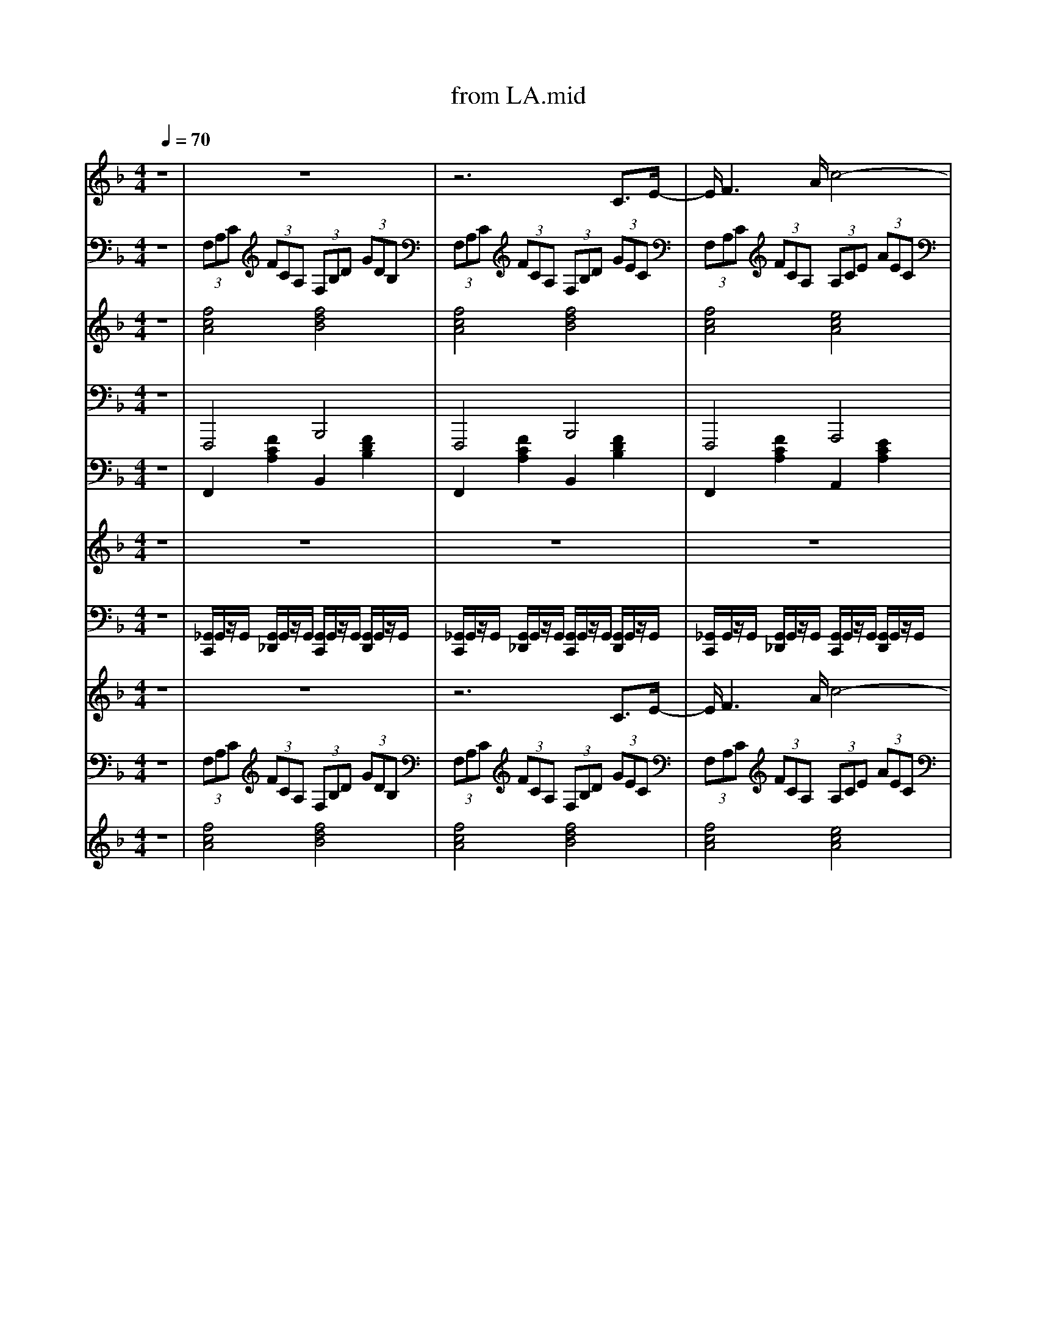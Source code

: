 X: 1
T: from LA.mid
M: 4/4
L: 1/8
Q:1/4=70
K:F % 1 flats
V:1
%%MIDI program 66
z8| \
z8| \
z6 C3/2E/2-| \
E/2F3A/2 c4-|
cd2d/2<d/2 c4-| \
cB3/2B/2z/2B<AA3/2A| \
G3/2G>GG/2 F2- F/2zF/2| \
 (3F2F2F2 F4-|
F2 F>F  (3E2F2G2| \
A8-| \
A4- A3/2z/2 Cz/2E/2-| \
E/2F3A/2- [c-A]/2c3-c/2-|
cd3/2z/2d/2d/2 z/2c2-c/2-[c-F]| \
[cB-]/2B2B/2z/2B/2 A3A| \
G2- G/2z/2G/2G/2 F2- F/2z/2F/2F/2| \
 (3F2F2F2 F4-|
F2- F/2z/2F/2F/2 E-[F-E]/2FG3/2| \
F8-| \
F6- FF| \
G3/2G>GG/2 GC3/2z/2C|
BA>A_A/2z/2 =A2>F2| \
G3/2G>GG/2 GC2G| \
BA>A_A/2z/2 =A2- A/2A/2c| \
d2- d/2d/2d/2z/2 c2- c/2A/2c|
d2- d/2d/2d/2z/2 c4| \
zd>dd/2z/2 c2- c/2z/2c| \
B2 A2 G2 CE| \
F3A c3-[c-c]/2c/2-|
[d-c][d-d] d/2-[d-d]/2d/2d/2- [dc-]/2c3-c/2-| \
cB>BB/2z/2 A2- A/2z/2A| \
G3/2Gz/2z F2- F/2F/2z/2F/2| \
 (3F2F2F2 F4-|
F2- F/2F/2F<EF3/2G-[A-G]/2| \
A8-| \
A4- A3/2Az/2A| \
 (3A2F2G2 F4-|
F3/2z/2 Fz/2FEFGz/2| \
F8-|F8|
V:2
%%MIDI program 24
z8| \
 (3F,A,C  (3FCA,  (3F,B,D  (3GDB,| \
 (3F,A,C  (3FCA,  (3F,B,D  (3GEC| \
 (3F,A,C  (3FCA,  (3A,CE  (3AEC|
 (3F,B,D  (3FDB,  (3E,A,C  (3ECA,| \
 (3F,B,D  (3GDB,  (3F,A,C  (3FCA,| \
 (3E,A,_D  (3EDA,  (3=D,F,A,  (3DA,F,| \
 (3_D,_A,D  (3FDA,  (3D,A,D  (3FDA,|
 (3C,G,B,  (3DB,G,  (3C,G,B,  (3CB,G,| \
 (3F,A,C  (3FCA,  (3F,A,_D  (3FDA,| \
 (3F,B,D  (3FDB,  (3C,E,G,  (3CG,E,| \
 (3F,A,C  (3FCA,  (3A,CE  (3AEC|
 (3F,B,D  (3FDB,  (3A,CE  (3AEC| \
 (3G,B,D  (3FDB,  (3F,A,C  (3FCA,| \
 (3A,_DE  (3AED  (3=D,F,A,  (3DA,F,| \
 (3_D,_A,D  (3FDA,  (3D,A,D  (3FDA,|
 (3C,G,B,  (3DB,G,  (3C,G,B,  (3CB,G,| \
 (3F,A,C  (3FCA,  (3F,B,D  (3FDB,| \
 (3F,A,C  (3FCA,  (3F,A,C  (3FCA,| \
 (3C,B,C  (3ECA,  (3C,B,C  (3ECG,|
 (3F,CF  (3AFC  (3F,CF  (3AFC| \
 (3C,B,C  (3ECB,  (3C,B,C  (3ECB,| \
 (3F,CF  (3AFC  (3F,CF A/2F/2z/2C/2| \
z/2[DD,]/2z/2[DD,]/2 [DD,]2 z/2[EE,]/2z/2[EE,]/2 [EE,]2|
z/2[FF,]/2z/2[FF,]/2 [FF,]2 z/2[GG,]/2z/2[GG,]/2 [GG,]/2[GG,]/2z/2[GG,]/2| \
 (3D,F,A,  (3CA,F,  (3_G,A,C  (3_ECA,| \
 (3G,B,D  (3GDB,  (3C,E,G,  (3CG,E,| \
 (3F,A,C  (3FCA,  (3A,CE  (3AEC|
 (3F,B,D  (3FDB,  (3E,A,C  (3ECA,| \
 (3F,B,D  (3GDB,  (3F,A,C  (3FCA,| \
 (3E,A,_D  (3EDA,  (3=D,F,A,  (3DA,F,| \
 (3_D,_A,D  (3FDA,  (3D,A,D  (3FDA,|
 (3C,G,B,  (3DB,G,  (3C,G,B,  (3CB,G,| \
 (3F,CF  (3AFC  (3A,C_E  (3GEC| \
 (3D_GA  (3cAG  (3DGA  (3cAG| \
 (3G,B,D  (3GDB,  (3G,B,D  (3GDB,|
 (3CEG  (3cGE  (3CEG  (3cGE| \
 (3F,CF  (3AFC  (3F,B,D  (3GDB,| \
 (3F,CF  (3cAC F,4|
V:3
%%MIDI program 48
z8| \
[fcA]4 [fdB]4| \
[fcA]4 [fdB]4| \
[fcA]4 [ecA]4|
[fdB]4 [ecA]4| \
[dBF]4 [cAF]4| \
[e_dG]4 [=dAF]4| \
[f_d_A]8|
[ecG]4 [eBG]4| \
[cAF]4 [_dAF]4| \
[dBA]4 [eBG]4| \
[fcA]4 [ecA]4|
[fdB]4 [ecA]4| \
[dBF]4 [cAF]4| \
[e_dG]4 [f=dA]4| \
[f_d_A]8|
[ecG]4 [eBG]4| \
[cAF]4 [dBF]4| \
[cAF]8| \
[eBG]8|
[fcA]8| \
[eBG]8| \
[fcA]8| \
[fdA]4 [ecG]4|
[fdA]4 [ecG]4| \
[fdA]4 [_gcA]4| \
[fdB]2 [_gcA]2 [eB=G]4| \
[fcA]4 [ecA]4|
[fdB]4 [ecA]4| \
[dBF]4 [cAF]4| \
[e_dG]4 [f=dA]4| \
[f_d_A]8|
[ecG]4 [eBG]4| \
[fcA]4 [_ecG]4| \
[cA_G]8| \
[d-B-F-]8|
[dBF]4 [_dBE]4| \
[cAF]4 [dBG]4| \
[fcA]8|
V:4
%%MIDI program 35
z8| \
F,,,4 B,,,4| \
F,,,4 B,,,4| \
F,,,4 A,,,4|
B,,,4 A,,,4| \
G,,,4 F,,,4| \
A,,,4 D,,4| \
_D,,3-D,,/2F,,/2 _A,,2 F,,>A,,|
C,,3-C,,/2E,,/2 G,,2 E,,>G,,| \
F,,,4 F,,,4| \
B,,,4 C,,2 G,,,2| \
F,,,4 A,,,4|
B,,,4 A,,,4| \
G,,,4 F,,,4| \
A,,,4 D,,4| \
_D,,3-D,,/2F,,/2 _A,,2 F,,>A,,|
C,,3-C,,/2E,,/2 G,,2 E,,>G,,| \
F,,,4 B,,,4| \
F,,,3-F,,,/2A,,,/2 C,,2 A,,,>C,,| \
C,,3-C,,/2E,,/2 G,,2 E,,>G,,|
F,,,3-F,,,/2A,,,/2 C,,2 A,,,>C,,| \
C,,3-C,,/2E,,/2 G,,2 E,,>G,,| \
F,,,3-F,,,/2A,,,/2 C,,2 A,,,>C,,| \
D,,4 C,,4|
D,,4 C,,4| \
F,,,4 _G,,,4| \
G,,,2 _G,,,2 C,,4| \
F,,,4 A,,,4|
B,,,4 A,,,4| \
G,,,4 F,,,4| \
A,,,4 D,,4| \
_D,,3-D,,/2F,,/2 _A,,2 F,,>A,,|
C,,3-C,,/2E,,/2 G,,2 E,,>G,,| \
F,,,4 A,,,4| \
D,,3-D,,/2_G,,/2 A,,2 G,,>A,,| \
G,,,3-G,,,/2B,,,/2 D,,2 B,,,>D,,|
C,,3-C,,/2E,,/2 G,,2 E,,>G,,| \
F,,,4 B,,,4| \
F,,,8|
V:5
%%MIDI program 25
z8| \
F,,2 [FCA,]2 B,,2 [FDB,]2| \
F,,2 [FCA,]2 B,,2 [FDB,]2| \
F,,2 [FCA,]2 A,,2 [ECA,]2|
B,,2 [FDB,]2 A,,2 [ECA,]2| \
G,,2 [DB,G,]2 F,,2 [FCA,]2| \
A,,2 [E_DG,]2 =D,2 [FDA,]2| \
_D,2- [F-D-_A,-D,]3/2[FDA,F,]/2 A,2 [F-D-A,-F,]/2[F-D-A,-][FDA,A,]/2|
C,2- [E-C-G,-C,]3/2[ECG,E,]/2 G,2 [E-C-G,-E,]3/2[ECG,G,]/2| \
F,,2 [FCA,]2 F,,2 [F_DA,]2| \
B,,2 [FDB,]2 C,2 [ECG,]2| \
F,,2 [FCA,]2 A,,2 [ECA,]2|
B,,2 [FDB,]2 A,,2 [ECA,]2| \
G,,2 [DB,G,]2 F,,2 [FCA,]2| \
A,,2 [E_DG,]2 =D,2 [FDA,]2| \
_D,2- [F-D-_A,-D,]3/2[FDA,F,]/2 A,2 [F-D-A,-F,]/2[F-D-A,-][FDA,A,]/2|
C,2- [E-C-G,-C,]3/2[ECG,E,]/2 G,2 [E-C-G,-E,]3/2[ECG,G,]/2| \
F,,2 [FCA,]2 B,,2 [FDB,]2| \
F,,2- [F-C-A,-F,,]3/2[FCA,A,,]/2 C,2 [F-C-A,-A,,]3/2[FCA,C,]/2| \
C,2- [G-E-C-C,]3/2[GECE,]/2 G,2 [G-E-C-E,]3/2[GECG,]/2|
F,,2- [A-F-C-F,,]3/2[AFCA,,]/2 C,2 [A-F-C-A,,]3/2[AFCC,]/2| \
C,2- [G-E-C-C,]3/2[GECE,]/2 G,2 [G-E-C-E,]3/2[GECG,]/2| \
F,,2- [A-F-C-F,,]/2[A-F-C-][AFCA,,]/2 C,2 [A-F-C-A,,]3/2[AFCC,]/2| \
D,2 [AFD]2 E,2 [cGE]2|
F,2 [dAF]2 G,2 [ecG]2| \
D,2 [dAF]2 _G,2 [cAG]2| \
G,2 [dBG]2 C,2 [cGE]2| \
F,,2 [FCA,]2 A,,2 [ECA,]2|
B,,2 [FDB,]2 A,,2 [ECA,]2| \
G,,2 [DB,G,]2 F,,2 [FCA,]2| \
A,,2 [E_DG,]2 =D,2 [FDA,]2| \
_D,2- [F-D-_A,-D,]3/2[FDA,F,]/2 A,2 [F-D-A,-F,]3/2[FDA,A,]/2|
C,2- [E-C-G,-C,]3/2[ECG,E,]/2 G,2 [E-C-G,-E,]3/2[ECG,G,]/2| \
F,,2 [FCA,]2 A,,2 [_ECA,]2| \
D,2- [_G-D-A,-D,]/2[G-D-A,-][GDA,G,]/2 A,2 [G-D-A,-G,]3/2[GDA,A,]/2| \
G,,2- [G-D-B,-G,,]/2[G-D-B,-][GDB,B,,]/2 D,2 [G-D-B,-B,,]3/2[GDB,D,]/2|
C,2- [E-C-G,-C,]3/2[ECG,E,]/2 G,2 [E-C-G,-E,]3/2[ECG,G,]/2| \
F,,2 [FCA,]2 B,,2 [FDB,]2| \
F,,2 C,2 [FCA,F,,]4|
V:6
%%MIDI program 48
z8| \
z8| \
z8| \
z8|
z8| \
z8| \
z8| \
z8|
z8| \
z8| \
z4  (3C/2=B,/2C/2 (3D/2E/2F/2  (3G/2A/2_B/2 (3c/2d/2e/2| \
f8|
V:7
%%MIDI channel 10
z8| \
[_G,,C,,]/2G,,/2z/2G,,/2 [G,,_D,,]/2G,,/2z/2G,,/2 [G,,C,,]/2G,,/2z/2G,,/2 [G,,D,,]/2G,,/2z/2G,,/2| \
[_G,,C,,]/2G,,/2z/2G,,/2 [G,,_D,,]/2G,,/2z/2G,,/2 [G,,C,,]/2G,,/2z/2G,,/2 [G,,D,,]/2G,,/2z/2G,,/2| \
[_G,,C,,]/2G,,/2z/2G,,/2 [G,,_D,,]/2G,,/2z/2G,,/2 [G,,C,,]/2G,,/2z/2G,,/2 [G,,D,,]/2G,,/2z/2G,,/2|
[_G,,C,,]/2G,,/2z/2G,,/2 [G,,_D,,]/2G,,/2z/2G,,/2 [G,,C,,]/2G,,/2z/2G,,/2 [G,,D,,]/2G,,/2z/2G,,/2| \
[_G,,C,,]/2G,,/2z/2G,,/2 [G,,_D,,]/2G,,/2z/2G,,/2 [G,,C,,]/2G,,/2z/2G,,/2 [G,,D,,]/2G,,/2z/2G,,/2| \
[_G,,C,,]/2G,,/2z/2G,,/2 [G,,_D,,]/2G,,/2z/2G,,/2 [G,,C,,]/2G,,/2z/2G,,/2 [G,,D,,]/2G,,/2z/2G,,/2| \
[_G,,C,,]/2G,,/2z/2G,,/2 [G,,_D,,]/2G,,/2z/2G,,/2 [G,,C,,]/2G,,/2z/2G,,/2 [G,,D,,]/2G,,/2z/2G,,/2|
[_G,,C,,]/2G,,/2z/2G,,/2 [G,,_D,,]/2G,,/2z/2G,,/2 [G,,C,,]/2G,,/2z/2G,,/2 [G,,D,,]/2G,,/2z/2G,,/2| \
[_G,,C,,]/2G,,/2z/2G,,/2 [G,,_D,,]/2G,,/2z/2G,,/2 [G,,C,,]/2G,,/2z/2G,,/2 [G,,D,,]/2G,,/2z/2G,,/2| \
[_G,,C,,]/2G,,/2z/2G,,/2 [G,,_D,,]/2G,,/2z/2G,,/2 [G,,C,,]/2G,,/2z/2G,,/2 [G,,D,,]/2G,,/2z/2G,,/2| \
[_G,,C,,]/2G,,/2z/2G,,/2 [G,,_D,,]/2G,,/2z/2G,,/2 [G,,C,,]/2G,,/2z/2G,,/2 [G,,D,,]/2G,,/2z/2G,,/2|
[_G,,C,,]/2G,,/2z/2G,,/2 [G,,_D,,]/2G,,/2z/2G,,/2 [G,,C,,]/2G,,/2z/2G,,/2 [G,,D,,]/2G,,/2z/2G,,/2| \
[_G,,C,,]/2G,,/2z/2G,,/2 [G,,_D,,]/2G,,/2z/2G,,/2 [G,,C,,]/2G,,/2z/2G,,/2 [G,,D,,]/2G,,/2z/2G,,/2| \
[_G,,C,,]/2G,,/2z/2G,,/2 [G,,_D,,]/2G,,/2z/2G,,/2 [G,,C,,]/2G,,/2z/2G,,/2 [G,,D,,]/2G,,/2z/2G,,/2| \
[_G,,C,,]/2G,,/2z/2G,,/2 [G,,_D,,]/2G,,/2z/2G,,/2 [G,,C,,]/2G,,/2z/2G,,/2 [G,,D,,]/2G,,/2z/2G,,/2|
[_G,,C,,]/2G,,/2z/2G,,/2 [G,,_D,,]/2G,,/2z/2G,,/2 [G,,C,,]/2G,,/2z/2G,,/2 [G,,D,,]/2G,,/2z/2G,,/2| \
[_G,,C,,]/2G,,/2z/2G,,/2 [G,,_D,,]/2G,,/2z/2G,,/2 [G,,C,,]/2G,,/2z/2G,,/2 [G,,D,,]/2G,,/2z/2G,,/2| \
[_G,,C,,]/2G,,/2z/2G,,/2 [G,,_D,,]/2G,,/2z/2G,,/2 [G,,C,,]/2G,,/2z/2G,,/2 [G,,D,,]/2G,,/2z/2G,,/2| \
[_G,,C,,]/2G,,/2z/2G,,/2 [G,,_D,,]/2G,,/2z/2G,,/2 [G,,C,,]/2G,,/2z/2G,,/2 [G,,D,,]/2G,,/2z/2G,,/2|
[_G,,C,,]/2G,,/2z/2G,,/2 [G,,_D,,]/2G,,/2z/2G,,/2 [G,,C,,]/2G,,/2z/2G,,/2 [G,,D,,]/2G,,/2z/2G,,/2| \
[_G,,C,,]/2G,,/2z/2G,,/2 [G,,_D,,]/2G,,/2z/2G,,/2 [G,,C,,]/2G,,/2z/2G,,/2 [G,,D,,]/2G,,/2z/2G,,/2| \
[_G,,C,,]/2G,,/2z/2G,,/2 [G,,_D,,]/2G,,/2z/2G,,/2 [G,,C,,]/2G,,/2z/2G,,/2 [G,,D,,]/2G,,/2z/2G,,/2| \
[_G,,C,,]/2G,,/2z/2G,,/2 [G,,_D,,]/2G,,/2z/2G,,/2 [G,,C,,]/2G,,/2z/2G,,/2 [G,,D,,]/2G,,/2z/2G,,/2|
[_G,,C,,]/2G,,/2z/2G,,/2 [G,,_D,,]/2G,,/2z/2G,,/2 [G,,C,,]/2G,,/2z/2G,,/2 [G,,D,,]/2G,,/2z/2G,,/2| \
[_G,,C,,]/2G,,/2z/2G,,/2 [G,,_D,,]/2G,,/2z/2G,,/2 [G,,C,,]/2G,,/2z/2G,,/2 [G,,D,,]/2G,,/2z/2G,,/2| \
[_G,,C,,]/2G,,/2z/2G,,/2 [G,,_D,,]/2G,,/2z/2G,,/2 [G,,C,,]/2G,,/2z/2G,,/2 [G,,D,,]/2G,,/2z/2G,,/2| \
[_G,,C,,]/2G,,/2z/2G,,/2 [G,,_D,,]/2G,,/2z/2G,,/2 [G,,C,,]/2G,,/2z/2G,,/2 [G,,D,,]/2G,,/2z/2G,,/2|
[_G,,C,,]/2G,,/2z/2G,,/2 [G,,_D,,]/2G,,/2z/2G,,/2 [G,,C,,]/2G,,/2z/2G,,/2 [G,,D,,]/2G,,/2z/2G,,/2| \
[_G,,C,,]/2G,,/2z/2G,,/2 [G,,_D,,]/2G,,/2z/2G,,/2 [G,,C,,]/2G,,/2z/2G,,/2 [G,,D,,]/2G,,/2z/2G,,/2| \
[_G,,C,,]/2G,,/2z/2G,,/2 [G,,_D,,]/2G,,/2z/2G,,/2 [G,,C,,]/2G,,/2z/2G,,/2 [G,,D,,]/2G,,/2z/2G,,/2| \
[_G,,C,,]/2G,,/2z/2G,,/2 [G,,_D,,]/2G,,/2z/2G,,/2 [G,,C,,]/2G,,/2z/2G,,/2 [G,,D,,]/2G,,/2z/2G,,/2|
[_G,,C,,]/2G,,/2z/2G,,/2 [G,,_D,,]/2G,,/2z/2G,,/2 [G,,C,,]/2G,,/2z/2G,,/2 [G,,D,,]/2G,,/2z/2G,,/2| \
[_G,,C,,]/2G,,/2z/2G,,/2 [G,,_D,,]/2G,,/2z/2G,,/2 [G,,C,,]/2G,,/2z/2G,,/2 [G,,D,,]/2G,,/2z/2G,,/2| \
[_G,,C,,]/2G,,/2z/2G,,/2 [G,,_D,,]/2G,,/2z/2G,,/2 [G,,C,,]/2G,,/2z/2G,,/2 [G,,D,,]/2G,,/2z/2G,,/2| \
[_G,,C,,]/2G,,/2z/2G,,/2 [G,,_D,,]/2G,,/2z/2G,,/2 [G,,C,,]/2G,,/2z/2G,,/2 [G,,D,,]/2G,,/2z/2G,,/2|
[_G,,C,,]/2G,,/2z/2G,,/2 [G,,_D,,]/2G,,/2z/2G,,/2 [G,,C,,]/2G,,/2z/2G,,/2 [G,,D,,]/2G,,/2z/2G,,/2| \
[_G,,C,,]/2G,,/2z/2G,,/2 [G,,_D,,]/2G,,/2z/2G,,/2 [G,,C,,]/2G,,/2z/2G,,/2 [G,,D,,]/2G,,/2z/2G,,/2| \
[_G,,C,,]/2 (3G,,G,,_D,,G,,/2z/2G,,/2 [D,-G,,C,,]/2
V:8
%%MIDI program 66
z8| \
z8| \
z6 C3/2E/2-| \
E/2F3A/2 c4-|
cd2d/2<d/2 c4-| \
cB3/2B/2z/2B<AA3/2A| \
G3/2G>GG/2 F2- F/2zF/2| \
 (3F2F2F2 F4-|
F2 F>F  (3E2F2G2| \
A8-| \
A4- A3/2z/2 Cz/2E/2-| \
E/2F3A/2- [c-A]/2c3-c/2-|
cd3/2z/2d/2d/2 z/2c2-c/2-[c-F]| \
[cB-]/2B2B/2z/2B/2 A3A| \
G2- G/2z/2G/2G/2 F2- F/2z/2F/2F/2| \
 (3F2F2F2 F4-|
F2- F/2z/2F/2F/2 E-[F-E]/2FG3/2| \
F8-| \
F6- FF| \
G3/2G>GG/2 GC3/2z/2C|
BA>A_A/2z/2 =A2>F2| \
G3/2G>GG/2 GC2G| \
BA>A_A/2z/2 =A2- A/2A/2c| \
d2- d/2d/2d/2z/2 c2- c/2A/2c|
d2- d/2d/2d/2z/2 c4| \
zd>dd/2z/2 c2- c/2z/2c| \
B2 A2 G2 CE| \
F3A c3-[c-c]/2c/2-|
[d-c][d-d] d/2-[d-d]/2d/2d/2- [dc-]/2c3-c/2-| \
cB>BB/2z/2 A2- A/2z/2A| \
G3/2Gz/2z F2- F/2F/2z/2F/2| \
 (3F2F2F2 F4-|
F2- F/2F/2F<EF3/2G-[A-G]/2| \
A8-| \
A4- A3/2Az/2A| \
 (3A2F2G2 F4-|
F3/2z/2 Fz/2FEFGz/2| \
F8-|F8|
V:9
%%MIDI program 24
z8| \
 (3F,A,C  (3FCA,  (3F,B,D  (3GDB,| \
 (3F,A,C  (3FCA,  (3F,B,D  (3GEC| \
 (3F,A,C  (3FCA,  (3A,CE  (3AEC|
 (3F,B,D  (3FDB,  (3E,A,C  (3ECA,| \
 (3F,B,D  (3GDB,  (3F,A,C  (3FCA,| \
 (3E,A,_D  (3EDA,  (3=D,F,A,  (3DA,F,| \
 (3_D,_A,D  (3FDA,  (3D,A,D  (3FDA,|
 (3C,G,B,  (3DB,G,  (3C,G,B,  (3CB,G,| \
 (3F,A,C  (3FCA,  (3F,A,_D  (3FDA,| \
 (3F,B,D  (3FDB,  (3C,E,G,  (3CG,E,| \
 (3F,A,C  (3FCA,  (3A,CE  (3AEC|
 (3F,B,D  (3FDB,  (3A,CE  (3AEC| \
 (3G,B,D  (3FDB,  (3F,A,C  (3FCA,| \
 (3A,_DE  (3AED  (3=D,F,A,  (3DA,F,| \
 (3_D,_A,D  (3FDA,  (3D,A,D  (3FDA,|
 (3C,G,B,  (3DB,G,  (3C,G,B,  (3CB,G,| \
 (3F,A,C  (3FCA,  (3F,B,D  (3FDB,| \
 (3F,A,C  (3FCA,  (3F,A,C  (3FCA,| \
 (3C,B,C  (3ECA,  (3C,B,C  (3ECG,|
 (3F,CF  (3AFC  (3F,CF  (3AFC| \
 (3C,B,C  (3ECB,  (3C,B,C  (3ECB,| \
 (3F,CF  (3AFC  (3F,CF A/2F/2z/2C/2| \
z/2[DD,]/2z/2[DD,]/2 [DD,]2 z/2[EE,]/2z/2[EE,]/2 [EE,]2|
z/2[FF,]/2z/2[FF,]/2 [FF,]2 z/2[GG,]/2z/2[GG,]/2 [GG,]/2[GG,]/2z/2[GG,]/2| \
 (3D,F,A,  (3CA,F,  (3_G,A,C  (3_ECA,| \
 (3G,B,D  (3GDB,  (3C,E,G,  (3CG,E,| \
 (3F,A,C  (3FCA,  (3A,CE  (3AEC|
 (3F,B,D  (3FDB,  (3E,A,C  (3ECA,| \
 (3F,B,D  (3GDB,  (3F,A,C  (3FCA,| \
 (3E,A,_D  (3EDA,  (3=D,F,A,  (3DA,F,| \
 (3_D,_A,D  (3FDA,  (3D,A,D  (3FDA,|
 (3C,G,B,  (3DB,G,  (3C,G,B,  (3CB,G,| \
 (3F,CF  (3AFC  (3A,C_E  (3GEC| \
 (3D_GA  (3cAG  (3DGA  (3cAG| \
 (3G,B,D  (3GDB,  (3G,B,D  (3GDB,|
 (3CEG  (3cGE  (3CEG  (3cGE| \
 (3F,CF  (3AFC  (3F,B,D  (3GDB,| \
 (3F,CF  (3cAC F,4|
V:10
%%MIDI program 48
z8| \
[fcA]4 [fdB]4| \
[fcA]4 [fdB]4| \
[fcA]4 [ecA]4|
[fdB]4 [ecA]4| \
[dBF]4 [cAF]4| \
[e_dG]4 [=dAF]4| \
[f_d_A]8|
[ecG]4 [eBG]4| \
[cAF]4 [_dAF]4| \
[dBA]4 [eBG]4| \
[fcA]4 [ecA]4|
[fdB]4 [ecA]4| \
[dBF]4 [cAF]4| \
[e_dG]4 [f=dA]4| \
[f_d_A]8|
[ecG]4 [eBG]4| \
[cAF]4 [dBF]4| \
[cAF]8| \
[eBG]8|
[fcA]8| \
[eBG]8| \
[fcA]8| \
[fdA]4 [ecG]4|
[fdA]4 [ecG]4| \
[fdA]4 [_gcA]4| \
[fdB]2 [_gcA]2 [eB=G]4| \
[fcA]4 [ecA]4|
[fdB]4 [ecA]4| \
[dBF]4 [cAF]4| \
[e_dG]4 [f=dA]4| \
[f_d_A]8|
[ecG]4 [eBG]4| \
[fcA]4 [_ecG]4| \
[cA_G]8| \
[d-B-F-]8|
[dBF]4 [_dBE]4| \
[cAF]4 [dBG]4| \
[fcA]8|
